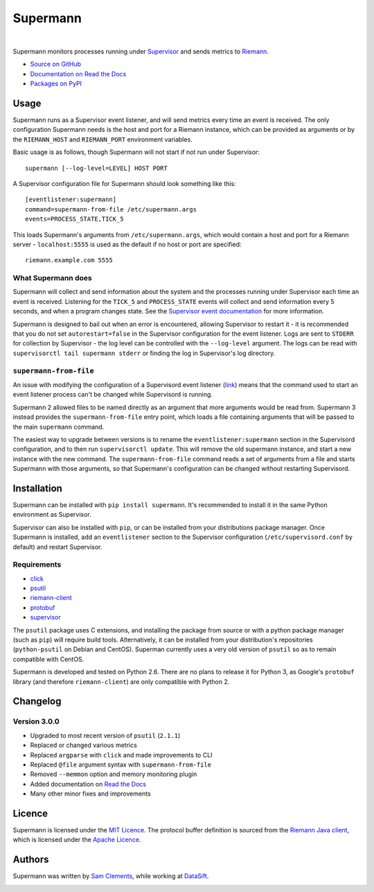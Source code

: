 =========
Supermann
=========

.. image:: http://img.shields.io/pypi/v/supermann.svg?style=flat-square
    :target: https://pypi.python.org/pypi/supermann

.. image:: http://img.shields.io/pypi/l/supermann.svg?style=flat-square
    :target: https://pypi.python.org/pypi/supermann

.. image:: http://img.shields.io/travis/borntyping/supermann/master.svg?style=flat-square
    :target: https://travis-ci.org/borntyping/supermann

|

Supermann monitors processes running under `Supervisor <http://supervisord.org/>`_ and sends metrics to `Riemann <http://riemann.io/>`_.

* `Source on GitHub <https://github.com/borntyping/supermann>`_
* `Documentation on Read the Docs <http://supermann.readthedocs.org/en/latest/>`_
* `Packages on PyPI <https://pypi.python.org/pypi/supermann>`_

Usage
-----

Supermann runs as a Supervisor event listener, and will send metrics every time an event is received. The only configuration Supermann needs is the host and port for a Riemann instance, which can be provided as arguments or by the ``RIEMANN_HOST`` and ``RIEMANN_PORT`` environment variables.

Basic usage is as follows, though Supermann will not start if not run under Supervisor::

    supermann [--log-level=LEVEL] HOST PORT

A Supervisor configuration file for Supermann should look something like this::

    [eventlistener:supermann]
    command=supermann-from-file /etc/supermann.args
    events=PROCESS_STATE,TICK_5

This loads Supermann's arguments from ``/etc/supermann.args``, which would contain a host and port for a Riemann server - ``localhost:5555`` is used as the default if no host or port are specified::

    riemann.example.com 5555

What Supermann does
^^^^^^^^^^^^^^^^^^^

Supermann will collect and send information about the system and the processes running under Supervisor each time an event is received. Listening for the ``TICK_5`` and ``PROCESS_STATE`` events will collect and send information every 5 seconds, and when a program changes state. See the `Supervisor event documentation <http://supervisord.org/events.html>`_ for more information.

Supermann is designed to bail out when an error is encountered, allowing Supervisor to restart it - it is recommended that you do not set ``autorestart=false`` in the Supervisor configuration for the event listener. Logs are sent to ``STDERR`` for collection by Supervisor - the log level can be controlled with the ``--log-level`` argument. The logs can be read with ``supervisorctl tail supermann stderr`` or finding the log in Supervisor's log directory.

``supermann-from-file``
^^^^^^^^^^^^^^^^^^^^^^^

An issue with modifying the configuration of a Supervisord event listener (`link <https://github.com/Supervisor/supervisor/issues/339>`_) means that the command used to start an event listener process can't be changed while Supervisord is running.

Supermann 2 allowed files to be named directly as an argument that more arguments would be read from. Supermann 3 instead provides the ``supermann-from-file`` entry point, which loads a file containing arguments that will be passed to the main ``supermann`` command.

The easiest way to upgrade between versions is to rename the ``eventlistener:supermann`` section in the Supervisord configuration, and to then run ``supervisorctl update``. This will remove the old supermann instance, and start a new instance with the new command. The ``supermann-from-file`` command reads a set of arguments from a file and starts Supermann with those arguments, so that Supermann's configuration can be changed without restarting Supervisord.

Installation
------------

Supermann can be installed with ``pip install supermann``. It's recommended to install it in the same Python environment as Supervisor.

Supervisor can also be installed with ``pip``, or can be installed from your distributions package manager. Once Supermann is installed, add an ``eventlistener`` section to the Supervisor configuration (``/etc/supervisord.conf`` by default) and restart Supervisor.

Requirements
^^^^^^^^^^^^

* `click <https://pypi.python.org/pypi/click>`_
* `psutil <https://pypi.python.org/pypi/psutil>`_
* `riemann-client <https://pypi.python.org/pypi/riemann-client>`_
* `protobuf <https://pypi.python.org/pypi/protobuf>`_
* `supervisor <https://pypi.python.org/pypi/supervisor>`__

The ``psutil`` package uses C extensions, and installing the package from source or with a python package manager (such as ``pip``) will require build tools. Alternatively, it can be installed from your distribution's repositories (``python-psutil`` on Debian and CentOS). Superman currently uses a very old version of ``psutil`` so as to remain compatible with CentOS.

Supermann is developed and tested on Python 2.6. There are no plans to release it for Python 3, as Google's ``protobuf`` library (and therefore ``riemann-client``) are only compatible with Python 2.

Changelog
---------

Version 3.0.0
^^^^^^^^^^^^^

* Upgraded to most recent version of ``psutil`` (``2.1.1``)
* Replaced or changed various metrics
* Replaced ``argparse`` with ``click`` and made improvements to CLI
* Replaced ``@file`` argument syntax with ``supermann-from-file``
* Removed ``--memmon`` option and memory monitoring plugin
* Added documentation on `Read the Docs <http://supermann.readthedocs.org/en/latest/>`_
* Many other minor fixes and improvements

Licence
-------

Supermann is licensed under the `MIT Licence <http://opensource.org/licenses/MIT>`_. The protocol buffer definition is sourced from the `Riemann Java client <https://github.com/aphyr/riemann-java-client/blob/0c4a1a255be6f33069d7bb24d0cc7efb71bf4bc8/src/main/proto/riemann/proto.proto>`_, which is licensed under the `Apache Licence <http://www.apache.org/licenses/LICENSE-2.0>`_.

Authors
-------

Supermann was written by `Sam Clements <https://github.com/borntyping>`_, while working at `DataSift <https://datasift.com>`_.

.. image:: https://0.gravatar.com/avatar/8dd5661684a7385fe723b7e7588e91ee?d=https%3A%2F%2Fidenticons.github.com%2Fe83ef7586374403a328e175927b98cac.png&r=x&s=40
.. image:: https://1.gravatar.com/avatar/a3a6d949b43b6b880ffb3e277a65f49d?d=https%3A%2F%2Fidenticons.github.com%2F065affbc170e2511eeacb3bd0e975ec1.png&r=x&s=40
